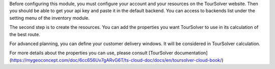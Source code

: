 Before configuring this module, you must configure your account and your
resources on the TourSolver website. Then you should be able to get your api key
and paste it in the default backend. You can access to backends list under the
setting menu of the inventory module.

The second step is to create the resources. You can add the properties you want
TourSolver to use in its calculation of the best route.

For advanced planning, you can define your customer delivery windows. It will be
considered in TourSolver calculation.

For more details about the properties you can use, please consult
[TourSolver documentation](https://mygeoconcept.com/doc/6cc656Uv7gARvG6T/ts-cloud-doc/docs/en/toursolver-cloud-book/)
